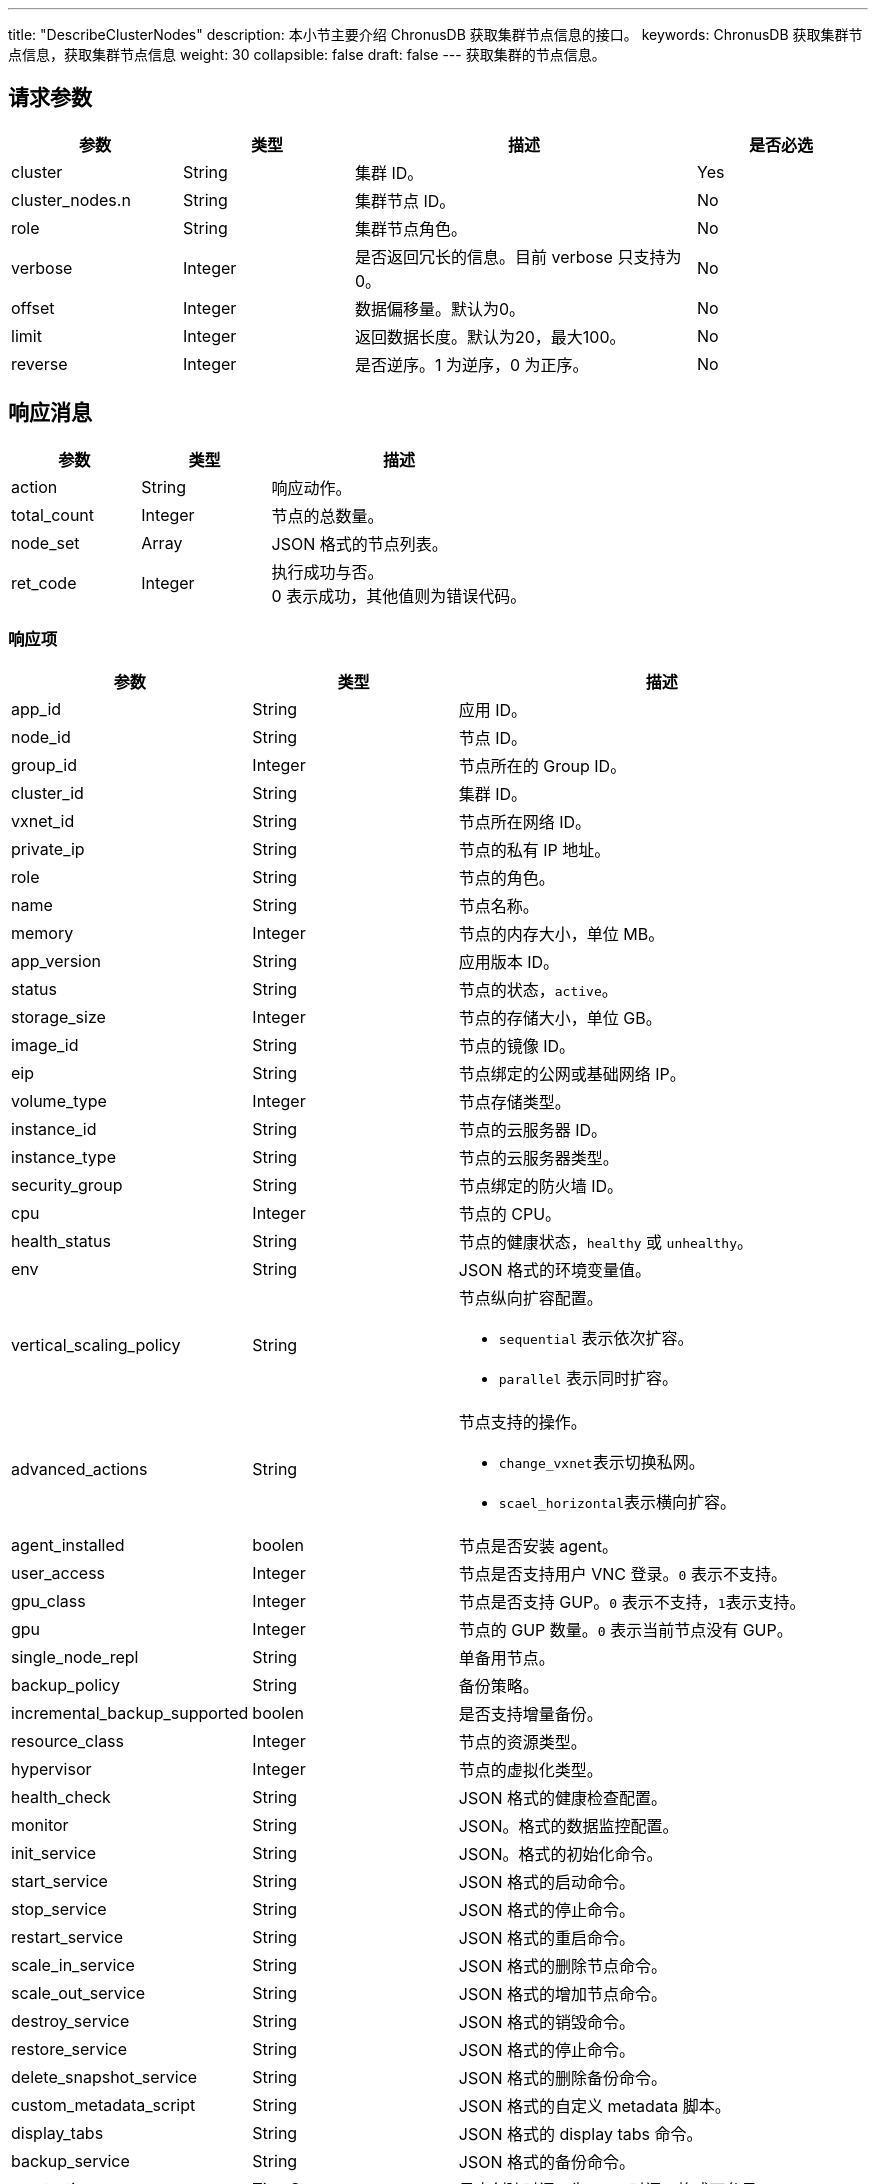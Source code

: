---
title: "DescribeClusterNodes"
description: 本小节主要介绍 ChronusDB 获取集群节点信息的接口。
keywords: ChronusDB 获取集群节点信息，获取集群节点信息
weight: 30
collapsible: false
draft: false
---
获取集群的节点信息。

== 请求参数

[cols="1,1,2,1"]
|===
| 参数 | 类型 | 描述 | 是否必选

| cluster
| String
| 集群 ID。
| Yes

| cluster_nodes.n
| String
| 集群节点 ID。
| No

| role
| String
| 集群节点角色。
| No

| verbose
| Integer
| 是否返回冗长的信息。目前 verbose 只支持为 0。
| No

| offset
| Integer
| 数据偏移量。默认为0。
| No

| limit
| Integer
| 返回数据长度。默认为20，最大100。
| No

| reverse
| Integer
| 是否逆序。1 为逆序，0 为正序。
| No
|===

== 响应消息

[cols="1,1,2"]
|===
| 参数 | 类型 | 描述

| action
| String
| 响应动作。

| total_count
| Integer
| 节点的总数量。

| node_set
| Array
| JSON 格式的节点列表。

| ret_code
| Integer
| 执行成功与否。 +
0 表示成功，其他值则为错误代码。
|===

=== 响应项

[cols="1,1,2"]
|===
| 参数 | 类型 | 描述

| app_id
| String
| 应用 ID。

| node_id
| String
| 节点 ID。

| group_id
| Integer
| 节点所在的 Group ID。

| cluster_id
| String
| 集群 ID。

| vxnet_id
| String
| 节点所在网络 ID。

| private_ip
| String
| 节点的私有 IP 地址。

| role
| String
| 节点的角色。

| name
| String
| 节点名称。

| memory
| Integer
| 节点的内存大小，单位 MB。

| app_version
| String
| 应用版本 ID。

| status
| String
| 节点的状态，`active`。

| storage_size
| Integer
| 节点的存储大小，单位 GB。

| image_id
| String
| 节点的镜像 ID。

| eip
| String
| 节点绑定的公网或基础网络 IP。

| volume_type
| Integer
| 节点存储类型。

| instance_id
| String
| 节点的云服务器 ID。

| instance_type
| String
| 节点的云服务器类型。

| security_group
| String
| 节点绑定的防火墙 ID。

| cpu
| Integer
| 节点的 CPU。

| health_status
| String
| 节点的健康状态，`healthy` 或 `unhealthy`。

| env
| String
| JSON 格式的环境变量值。　

| vertical_scaling_policy
| String
a| 节点纵向扩容配置。

* ``sequential`` 表示依次扩容。
* ``parallel`` 表示同时扩容。

| advanced_actions
| String
a| 节点支持的操作。

* ``change_vxnet``表示切换私网。
* ``scael_horizontal``表示横向扩容。

| agent_installed
| boolen
| 节点是否安装 agent。

| user_access
| Integer
| 节点是否支持用户 VNC 登录。``0`` 表示不支持。

| gpu_class
| Integer
| 节点是否支持 GUP。``0`` 表示不支持，``1``表示支持。

| gpu
| Integer
| 节点的 GUP 数量。`0` 表示当前节点没有 GUP。

| single_node_repl
| String
| 单备用节点。

| backup_policy
| String
| 备份策略。

| incremental_backup_supported
| boolen
| 是否支持增量备份。

| resource_class
| Integer
| 节点的资源类型。

| hypervisor
| Integer
| 节点的虚拟化类型。

| health_check
| String
| JSON 格式的健康检查配置。

| monitor
| String
| JSON。格式的数据监控配置。

| init_service
| String
| JSON。格式的初始化命令。

| start_service
| String
| JSON 格式的启动命令。　

| stop_service
| String
| JSON 格式的停止命令。

| restart_service
| String
| JSON 格式的重启命令。

| scale_in_service
| String
| JSON 格式的删除节点命令。

| scale_out_service
| String
| JSON 格式的增加节点命令。

| destroy_service
| String
| JSON 格式的销毁命令。

| restore_service
| String
| JSON 格式的停止命令。

| delete_snapshot_service
| String
| JSON 格式的删除备份命令。

| custom_metadata_script
| String
| JSON 格式的自定义 metadata 脚本。

| display_tabs
| String
| JSON 格式的 display tabs 命令。

| backup_service
| String
| JSON 格式的备份命令。

| create_time
| TimeStamp
| 日志创建时间，为 UTC 时间。格式可参见 ISO8601。
|===

== 示例

=== 请求示例

[,url]
----
https://api.qingcloud.com/iaas/?action=DescribeClusterNodes
&cluster=cl-q1witcdk
&limit=20
&reverse=1
&zone=pke3b
&COMMON_PARAMS
----

=== 响应示例

[,json]
----
{
  "action":"DescribeClusterNodesResponse",
  "total_count":3,
  "node_set":[
    {
      "passphraseless":"",
      "vertical_scaling_policy":"sequential",
      "vxnet_id":"vxnet-pmefzgi",
      "destroy_service":null,
      "custom_service":null,
      "app_id":"app-tg3lbp0a",
      "advanced_actions":"change_vxnet,scale_horizontal",
      "agent_installed":true,
      "stop_service":{
        "cmd":"/opt/zookeeper/bin/rest.sh stop;/opt/zookeeper/bin/zkServer.sh stop",
        "order":0
      },
      "user_access":0,
      "create_time":"2018-03-04T06:00:15Z",
      "cluster_id":"cl-q1witcdk",
      "private_ip":"192.168.0.3",
      "upgrade_service":null,
      "gpu_class":0,
      "restore_service":null,
      "monitor":{
        "enable":true,
        "items":{
          "received":{
            "scale_factor_when_display":1,
            "statistics_type":"latest",
            "value_type":"int",
            "unit":"count"
          },
          "avg":{
            "scale_factor_when_display":1,
            "statistics_type":"avg",
            "value_type":"int",
            "unit":"ms"
          },
          "outstanding":{
            "scale_factor_when_display":1,
            "statistics_type":"latest",
            "value_type":"int",
            "unit":"count"
          },
          "max":{
            "scale_factor_when_display":1,
            "statistics_type":"max",
            "value_type":"int",
            "unit":"ms"
          },
          "min":{
            "scale_factor_when_display":1,
            "statistics_type":"min",
            "value_type":"int",
            "unit":"ms"
          },
          "mode":{
            "value_type":"str",
            "enums":[
              "L",
              "F",
              "S"
            ],
            "statistics_type":"latest",
            "unit":""
          },
          "active":{
            "scale_factor_when_display":1,
            "statistics_type":"latest",
            "value_type":"int",
            "unit":"count"
          },
          "znode":{
            "scale_factor_when_display":1,
            "statistics_type":"latest",
            "value_type":"int",
            "unit":"znode_count"
          },
          "sent":{
            "scale_factor_when_display":1,
            "statistics_type":"latest",
            "value_type":"int",
            "unit":"count"
          }
        },
        "alarm":[
          "avg"
        ],
        "cmd":"/opt/zookeeper/bin/get-monitor.sh",
        "groups":{
          "connections":[
            "active",
            "outstanding"
          ],
          "latency":[
            "min",
            "avg",
            "max"
          ],
          "throughput":[
            "received",
            "sent"
          ]
        },
        "display":[
          "mode",
          "latency",
          "throughput",
          "connections",
          "znode"
        ]
      },
      "single_node_repl":"",
      "health_status":"healthy",
      "role":"",
      "incremental_backup_supported":false,
      "env":null,
      "memory":2048,
      "status_time":"2018-03-04T06:02:04Z",
      "restart_service":null,
      "app_version":"appv-70gegwmp",
      "status":"active",
      "health_check":{
        "enable":true,
        "timeout_sec":10,
        "healthy_threshold":2,
        "interval_sec":60,
        "unhealthy_threshold":2,
        "check_cmd":"echo srvr | nc 127.0.0.1 2181",
        "action_cmd":"/opt/zookeeper/bin/restart-server.sh",
        "action_timeout_sec":30
      },
      "scale_in_service":null,
      "transition_status":"",
      "storage_size":10,
      "server_id_upper_bound":255,
      "image_id":"img-svm7yple",
      "init_service":null,
      "repl":"rpp-00000000",
      "gpu":0,
      "name":"",
      "eip":"",
      "start_service":{
        "cmd":"/opt/zookeeper/bin/zkServer.sh start;/opt/zookeeper/bin/rest.sh start",
        "order":0
      },
      "resource_class":0,
      "hypervisor":"kvm",
      "delete_snapshot_service":null,
      "volume_type":0,
      "instance_id":"i-blny8gpg",
      "instance_type":"",
      "scale_out_service":null,
      "node_id":"cln-35iuqdjz",
      "custom_metadata_script":null,
      "security_group":"",
      "alarm_status":"",
      "backup_policy":null,
      "group_id":1,
      "backup_service":null,
      "cpu":1,
      "display_tabs":null
    },
    {
      "passphraseless":"",
      "vertical_scaling_policy":"sequential",
      "vxnet_id":"vxnet-pmefzgi",
      "destroy_service":null,
      "custom_service":null,
      "app_id":"app-tg3lbp0a",
      "advanced_actions":"change_vxnet,scale_horizontal",
      "agent_installed":true,
      "stop_service":{
        "cmd":"/opt/zookeeper/bin/rest.sh stop;/opt/zookeeper/bin/zkServer.sh stop",
        "order":0
      },
      "user_access":0,
      "create_time":"2018-03-04T06:00:15Z",
      "cluster_id":"cl-q1witcdk",
      "private_ip":"192.168.0.2",
      "upgrade_service":null,
      "gpu_class":0,
      "restore_service":null,
      "monitor":{
        "enable":true,
        "items":{
          "received":{
            "scale_factor_when_display":1,
            "statistics_type":"latest",
            "value_type":"int",
            "unit":"count"
          },
          "avg":{
            "scale_factor_when_display":1,
            "statistics_type":"avg",
            "value_type":"int",
            "unit":"ms"
          },
          "outstanding":{
            "scale_factor_when_display":1,
            "statistics_type":"latest",
            "value_type":"int",
            "unit":"count"
          },
          "max":{
            "scale_factor_when_display":1,
            "statistics_type":"max",
            "value_type":"int",
            "unit":"ms"
          },
          "min":{
            "scale_factor_when_display":1,
            "statistics_type":"min",
            "value_type":"int",
            "unit":"ms"
          },
          "mode":{
            "value_type":"str",
            "enums":[
              "L",
              "F",
              "S"
            ],
            "statistics_type":"latest",
            "unit":""
          },
          "active":{
            "scale_factor_when_display":1,
            "statistics_type":"latest",
            "value_type":"int",
            "unit":"count"
          },
          "znode":{
            "scale_factor_when_display":1,
            "statistics_type":"latest",
            "value_type":"int",
            "unit":"znode_count"
          },
          "sent":{
            "scale_factor_when_display":1,
            "statistics_type":"latest",
            "value_type":"int",
            "unit":"count"
          }
        },
        "alarm":[
          "avg"
        ],
        "cmd":"/opt/zookeeper/bin/get-monitor.sh",
        "groups":{
          "connections":[
            "active",
            "outstanding"
          ],
          "latency":[
            "min",
            "avg",
            "max"
          ],
          "throughput":[
            "received",
            "sent"
          ]
        },
        "display":[
          "mode",
          "latency",
          "throughput",
          "connections",
          "znode"
        ]
      },
      "single_node_repl":"",
      "health_status":"healthy",
      "role":"",
      "incremental_backup_supported":false,
      "env":null,
      "memory":2048,
      "status_time":"2018-03-04T06:01:58Z",
      "restart_service":null,
      "app_version":"appv-70gegwmp",
      "status":"active",
      "health_check":{
        "enable":true,
        "timeout_sec":10,
        "healthy_threshold":2,
        "interval_sec":60,
        "unhealthy_threshold":2,
        "check_cmd":"echo srvr | nc 127.0.0.1 2181",
        "action_cmd":"/opt/zookeeper/bin/restart-server.sh",
        "action_timeout_sec":30
      },
      "scale_in_service":null,
      "transition_status":"",
      "storage_size":10,
      "server_id_upper_bound":255,
      "image_id":"img-svm7yple",
      "init_service":null,
      "repl":"rpp-00000000",
      "gpu":0,
      "name":"",
      "eip":"",
      "start_service":{
        "cmd":"/opt/zookeeper/bin/zkServer.sh start;/opt/zookeeper/bin/rest.sh start",
        "order":0
      },
      "resource_class":0,
      "hypervisor":"kvm",
      "delete_snapshot_service":null,
      "volume_type":0,
      "instance_id":"i-x6uksame",
      "instance_type":"",
      "scale_out_service":null,
      "node_id":"cln-oruuckuo",
      "custom_metadata_script":null,
      "security_group":"",
      "alarm_status":"",
      "backup_policy":null,
      "group_id":2,
      "backup_service":null,
      "cpu":1,
      "display_tabs":null
    },
    {
      "passphraseless":"",
      "vertical_scaling_policy":"sequential",
      "vxnet_id":"vxnet-pmefzgi",
      "destroy_service":null,
      "custom_service":null,
      "app_id":"app-tg3lbp0a",
      "advanced_actions":"change_vxnet,scale_horizontal",
      "agent_installed":true,
      "stop_service":{
        "cmd":"/opt/zookeeper/bin/rest.sh stop;/opt/zookeeper/bin/zkServer.sh stop",
        "order":0
      },
      "user_access":0,
      "create_time":"2018-03-04T06:00:15Z",
      "cluster_id":"cl-q1witcdk",
      "private_ip":"192.168.0.4",
      "upgrade_service":null,
      "gpu_class":0,
      "restore_service":null,
      "monitor":{
        "enable":true,
        "items":{
          "received":{
            "scale_factor_when_display":1,
            "statistics_type":"latest",
            "value_type":"int",
            "unit":"count"
          },
          "avg":{
            "scale_factor_when_display":1,
            "statistics_type":"avg",
            "value_type":"int",
            "unit":"ms"
          },
          "outstanding":{
            "scale_factor_when_display":1,
            "statistics_type":"latest",
            "value_type":"int",
            "unit":"count"
          },
          "max":{
            "scale_factor_when_display":1,
            "statistics_type":"max",
            "value_type":"int",
            "unit":"ms"
          },
          "min":{
            "scale_factor_when_display":1,
            "statistics_type":"min",
            "value_type":"int",
            "unit":"ms"
          },
          "mode":{
            "value_type":"str",
            "enums":[
              "L",
              "F",
              "S"
            ],
            "statistics_type":"latest",
            "unit":""
          },
          "active":{
            "scale_factor_when_display":1,
            "statistics_type":"latest",
            "value_type":"int",
            "unit":"count"
          },
          "znode":{
            "scale_factor_when_display":1,
            "statistics_type":"latest",
            "value_type":"int",
            "unit":"znode_count"
          },
          "sent":{
            "scale_factor_when_display":1,
            "statistics_type":"latest",
            "value_type":"int",
            "unit":"count"
          }
        },
        "alarm":[
          "avg"
        ],
        "cmd":"/opt/zookeeper/bin/get-monitor.sh",
        "groups":{
          "connections":[
            "active",
            "outstanding"
          ],
          "latency":[
            "min",
            "avg",
            "max"
          ],
          "throughput":[
            "received",
            "sent"
          ]
        },
        "display":[
          "mode",
          "latency",
          "throughput",
          "connections",
          "znode"
        ]
      },
      "single_node_repl":"",
      "health_status":"healthy",
      "role":"",
      "incremental_backup_supported":false,
      "env":null,
      "memory":2048,
      "status_time":"2018-03-04T06:01:59Z",
      "restart_service":null,
      "app_version":"appv-70gegwmp",
      "status":"active",
      "health_check":{
        "enable":true,
        "timeout_sec":10,
        "healthy_threshold":2,
        "interval_sec":60,
        "unhealthy_threshold":2,
        "check_cmd":"echo srvr | nc 127.0.0.1 2181",
        "action_cmd":"/opt/zookeeper/bin/restart-server.sh",
        "action_timeout_sec":30
      },
      "scale_in_service":null,
      "transition_status":"",
      "storage_size":10,
      "server_id_upper_bound":255,
      "image_id":"img-svm7yple",
      "init_service":null,
      "repl":"rpp-00000000",
      "gpu":0,
      "name":"",
      "eip":"",
      "start_service":{
        "cmd":"/opt/zookeeper/bin/zkServer.sh start;/opt/zookeeper/bin/rest.sh start",
        "order":0
      },
      "resource_class":0,
      "hypervisor":"kvm",
      "delete_snapshot_service":null,
      "volume_type":0,
      "instance_id":"i-aib1f523",
      "instance_type":"",
      "scale_out_service":null,
      "node_id":"cln-yrlus78f",
      "custom_metadata_script":null,
      "security_group":"",
      "alarm_status":"",
      "backup_policy":null,
      "group_id":3,
      "backup_service":null,
      "cpu":1,
      "display_tabs":null
    }
  ],
  "ret_code":0
}
----
